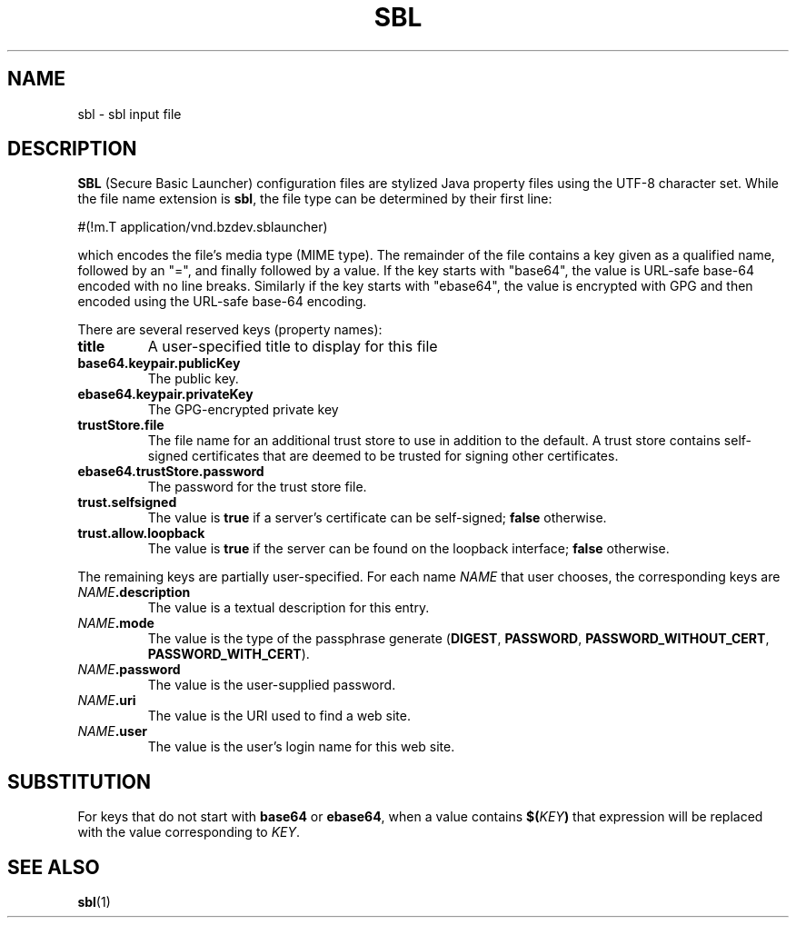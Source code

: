 .TH SBL "5" "Nov 2014" "sbl VERSION" "File Formats and Conventions"
.SH NAME
sbl \- sbl input file
.SH DESCRIPTION
.PP
.B SBL
(Secure Basic Launcher) configuration files are stylized Java property
files using the UTF-8 character set.  While the file name extension is
.BR sbl ,
the file type can be determined by their first line:
.br
.sp
#(!m.T\ application/vnd.bzdev.sblauncher)
.br
.sp
which encodes the file's media type (MIME type).  The remainder of the
file contains a key given as a qualified name, followed by an "=", and
finally followed by a value.  If the key starts with "base64", the
value is URL-safe base-64 encoded with no line breaks.  Similarly
if the key starts with "ebase64", the value is encrypted with GPG
and then encoded using the URL-safe base-64 encoding.
.PP
There are several reserved keys (property names):
.TP
.B title
A user-specified title to display for this file
.TP
.B base64.keypair.publicKey
The public key.
.TP
.B ebase64.keypair.privateKey
The GPG-encrypted private key
.TP
.B trustStore.file
The file name for an additional trust store to use in addition to
the default.  A trust store contains self-signed certificates that
are deemed to be trusted for signing other certificates.
.TP
.B ebase64.trustStore.password
The password for the trust store file.
.TP
.B trust.selfsigned
The value is
.B true
if a server's certificate can be self-signed;
.B false
otherwise.
.TP
.B trust.allow.loopback
The value is
.B true
if the server can be found on the loopback interface;
.B false
otherwise.
.PP
The remaining keys are partially user-specified.  For each name
.I NAME
that user chooses, the corresponding keys are
.TP
.B \fINAME\fB.description
The value is a textual description for this entry.
.TP
.B \fINAME\fB.mode
The value is the type of the passphrase generate 
.BR \fR(\fBDIGEST ,
.BR PASSWORD ,
.BR PASSWORD_WITHOUT_CERT ,
.BR PASSWORD_WITH_CERT ).
.TP
.B \fINAME\fB.password
The value is the user-supplied password.
.TP
.B \fINAME\fB.uri
The value is the URI used to find a web site.
.TP
.B \fINAME\fB.user
The value is the user's login name for this web site.
.SH SUBSTITUTION
.PP
For keys that do not start with
.B base64
or
.BR ebase64 ,
when a value contains
.BI $( KEY )
that expression will be replaced with the value corresponding
to
.IR KEY .


.SH SEE ALSO
.PP
.BR sbl (1)

\"  LocalWords:  SBL sbl UTF br sp ebase GPG TP trustStore selfsigned
\"  LocalWords:  loopback fINAME fB fI fBDIGEST uri
